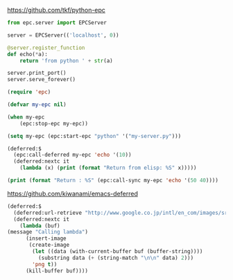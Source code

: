 
https://github.com/tkf/python-epc

#+BEGIN_SRC python :results output org drawer :tangle my-server.py
from epc.server import EPCServer

server = EPCServer(('localhost', 0))

@server.register_function
def echo(*a):
    return 'from python ' + str(a)

server.print_port()
server.serve_forever()
#+END_SRC


#+BEGIN_SRC emacs-lisp :results output
(require 'epc)

(defvar my-epc nil)

(when my-epc
    (epc:stop-epc my-epc))

(setq my-epc (epc:start-epc "python" '("my-server.py")))

(deferred:$
  (epc:call-deferred my-epc 'echo '(10))
  (deferred:nextc it
    (lambda (x) (print (format "Return from elisp: %S" x)))))

(print (format "Return : %S" (epc:call-sync my-epc 'echo '(50 40))))

#+END_SRC

#+RESULTS:
: 
: "Return from elisp: \"from python (10,)\""
: 
: "Return : \"from python (50, 40)\""

https://github.com/kiwanami/emacs-deferred

#+BEGIN_SRC emacs-lisp
(deferred:$
  (deferred:url-retrieve "http://www.google.co.jp/intl/en_com/images/srpr/logo1w.png")
  (deferred:nextc it
    (lambda (buf)
(message "Calling lambda")
      (insert-image
       (create-image
        (let ((data (with-current-buffer buf (buffer-string))))
          (substring data (+ (string-match "\n\n" data) 2)))
        'png t))
      (kill-buffer buf))))   
#+END_SRC

#+RESULTS:
: [cl-struct-deferred (lambda (buf) (message "Calling lambda") (insert-image (create-image (let ((data (with-current-buffer buf (buffer-string)))) (substring data (+ (string-match "
: 
: " data) 2))) (quote png) t)) (kill-buffer buf)) deferred:default-errorback deferred:default-cancel nil nil nil]

